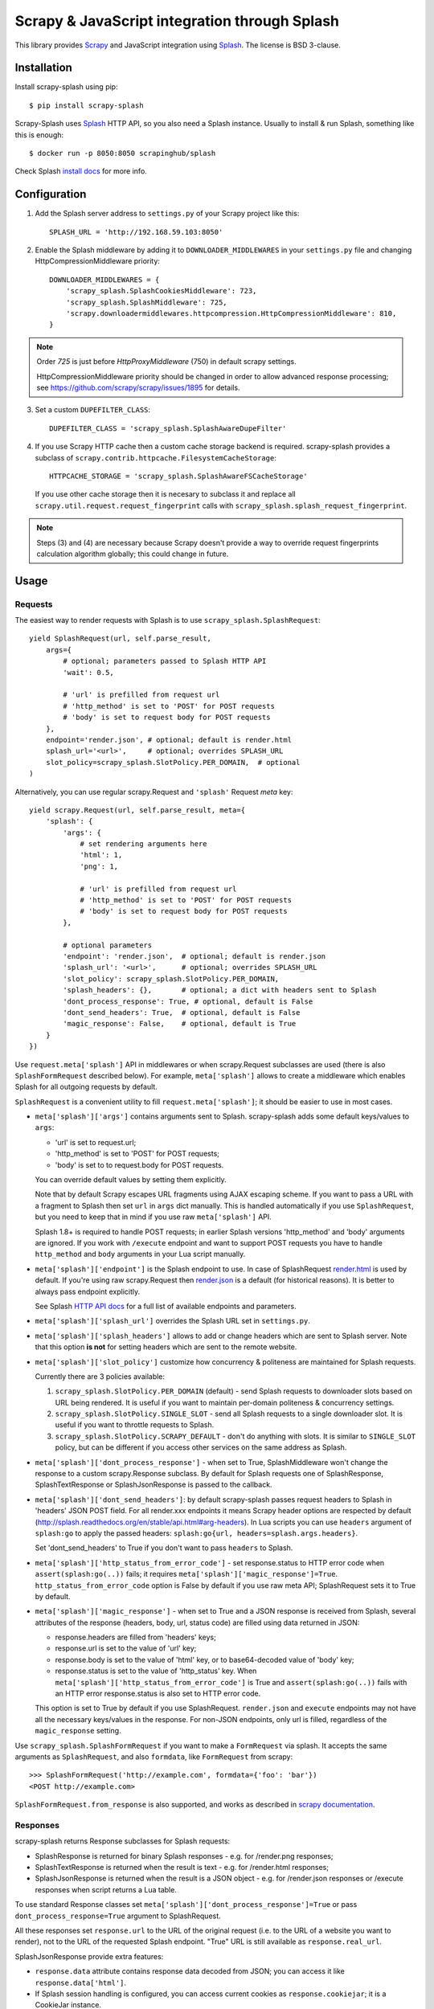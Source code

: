 ==============================================
Scrapy & JavaScript integration through Splash
==============================================

.. image:: https://img.shields.io/pypi/v/scrapy-splash.svg
   :target: https://pypi.python.org/pypi/scrapy-splash
   :alt: PyPI Version

.. image:: https://travis-ci.org/scrapy-plugins/scrapy-splash.svg?branch=master
   :target: http://travis-ci.org/scrapy-plugins/scrapy-splash
   :alt: Build Status

.. image:: http://codecov.io/github/scrapy-plugins/scrapy-splash/coverage.svg?branch=master
   :target: http://codecov.io/github/scrapy-plugins/scrapy-splash?branch=master
   :alt: Code Coverage

This library provides Scrapy_ and JavaScript integration using Splash_.
The license is BSD 3-clause.

.. _Scrapy: https://github.com/scrapy/scrapy
.. _Splash: https://github.com/scrapinghub/splash

Installation
============

Install scrapy-splash using pip::

    $ pip install scrapy-splash

Scrapy-Splash uses Splash_ HTTP API, so you also need a Splash instance.
Usually to install & run Splash, something like this is enough::

    $ docker run -p 8050:8050 scrapinghub/splash

Check Splash `install docs`_ for more info.

.. _install docs: http://splash.readthedocs.org/en/latest/install.html


Configuration
=============

1. Add the Splash server address to ``settings.py`` of your Scrapy project
   like this::

      SPLASH_URL = 'http://192.168.59.103:8050'

2. Enable the Splash middleware by adding it to ``DOWNLOADER_MIDDLEWARES``
   in your ``settings.py`` file and changing HttpCompressionMiddleware
   priority::

      DOWNLOADER_MIDDLEWARES = {
          'scrapy_splash.SplashCookiesMiddleware': 723,
          'scrapy_splash.SplashMiddleware': 725,
          'scrapy.downloadermiddlewares.httpcompression.HttpCompressionMiddleware': 810,
      }

.. note::

   Order `725` is just before `HttpProxyMiddleware` (750) in default
   scrapy settings.

   HttpCompressionMiddleware priority should be changed in order to allow
   advanced response processing; see https://github.com/scrapy/scrapy/issues/1895
   for details.

3. Set a custom ``DUPEFILTER_CLASS``::

      DUPEFILTER_CLASS = 'scrapy_splash.SplashAwareDupeFilter'

4. If you use Scrapy HTTP cache then a custom cache storage backend
   is required. scrapy-splash provides a subclass of
   ``scrapy.contrib.httpcache.FilesystemCacheStorage``::

      HTTPCACHE_STORAGE = 'scrapy_splash.SplashAwareFSCacheStorage'

   If you use other cache storage then it is necesary to subclass it and
   replace all ``scrapy.util.request.request_fingerprint`` calls with
   ``scrapy_splash.splash_request_fingerprint``.

.. note::

    Steps (3) and (4) are necessary because Scrapy doesn't provide a way
    to override request fingerprints calculation algorithm globally; this
    could change in future.


Usage
=====

Requests
--------

The easiest way to render requests with Splash is to
use ``scrapy_splash.SplashRequest``::

    yield SplashRequest(url, self.parse_result,
        args={
            # optional; parameters passed to Splash HTTP API
            'wait': 0.5,

            # 'url' is prefilled from request url
            # 'http_method' is set to 'POST' for POST requests
            # 'body' is set to request body for POST requests
        },
        endpoint='render.json', # optional; default is render.html
        splash_url='<url>',     # optional; overrides SPLASH_URL
        slot_policy=scrapy_splash.SlotPolicy.PER_DOMAIN,  # optional
    )

Alternatively, you can use regular scrapy.Request and
``'splash'`` Request `meta` key::

    yield scrapy.Request(url, self.parse_result, meta={
        'splash': {
            'args': {
                # set rendering arguments here
                'html': 1,
                'png': 1,

                # 'url' is prefilled from request url
                # 'http_method' is set to 'POST' for POST requests
                # 'body' is set to request body for POST requests
            },

            # optional parameters
            'endpoint': 'render.json',  # optional; default is render.json
            'splash_url': '<url>',      # optional; overrides SPLASH_URL
            'slot_policy': scrapy_splash.SlotPolicy.PER_DOMAIN,
            'splash_headers': {},       # optional; a dict with headers sent to Splash
            'dont_process_response': True, # optional, default is False
            'dont_send_headers': True,  # optional, default is False
            'magic_response': False,    # optional, default is True
        }
    })

Use ``request.meta['splash']`` API in middlewares or when scrapy.Request
subclasses are used (there is also ``SplashFormRequest`` described below).
For example, ``meta['splash']``
allows to create a middleware which enables Splash for all outgoing requests
by default.

``SplashRequest`` is a convenient utility to fill ``request.meta['splash']``;
it should be easier to use in most cases.

* ``meta['splash']['args']`` contains arguments sent to Splash.
  scrapy-splash adds some default keys/values to ``args``:

  * 'url' is set to request.url;
  * 'http_method' is set to 'POST' for POST requests;
  * 'body' is set to to request.body for POST requests.

  You can override default values by setting them explicitly.

  Note that by default Scrapy escapes URL fragments using AJAX escaping scheme.
  If you want to pass a URL with a fragment to Splash then set ``url``
  in ``args`` dict manually. This is handled automatically if you use
  ``SplashRequest``, but you need to keep that in mind if you use raw
  ``meta['splash']`` API.

  Splash 1.8+ is required to handle POST requests; in earlier Splash versions
  'http_method' and 'body' arguments are ignored. If you work with ``/execute``
  endpoint and want to support POST requests you have to handle
  ``http_method`` and ``body`` arguments in your Lua script manually.

* ``meta['splash']['endpoint']`` is the Splash endpoint to use.
  In case of SplashRequest
  `render.html <http://splash.readthedocs.org/en/latest/api.html#render-html>`_
  is used by default. If you're using raw scrapy.Request then
  `render.json <http://splash.readthedocs.org/en/latest/api.html#render-json>`_
  is a default (for historical reasons). It is better to always pass endpoint
  explicitly.

  See Splash `HTTP API docs`_ for a full list of available endpoints
  and parameters.

.. _HTTP API docs: http://splash.readthedocs.org/en/latest/api.html

* ``meta['splash']['splash_url']`` overrides the Splash URL set
  in ``settings.py``.

* ``meta['splash']['splash_headers']`` allows to add or change headers
  which are sent to Splash server. Note that this option **is not** for
  setting headers which are sent to the remote website.

* ``meta['splash']['slot_policy']`` customize how
  concurrency & politeness are maintained for Splash requests.

  Currently there are 3 policies available:

  1. ``scrapy_splash.SlotPolicy.PER_DOMAIN`` (default) - send Splash requests to
     downloader slots based on URL being rendered. It is useful if you want
     to maintain per-domain politeness & concurrency settings.

  2. ``scrapy_splash.SlotPolicy.SINGLE_SLOT`` - send all Splash requests to
     a single downloader slot. It is useful if you want to throttle requests
     to Splash.

  3. ``scrapy_splash.SlotPolicy.SCRAPY_DEFAULT`` - don't do anything with slots.
     It is similar to ``SINGLE_SLOT`` policy, but can be different if you access
     other services on the same address as Splash.

* ``meta['splash']['dont_process_response']`` - when set to True,
  SplashMiddleware won't change the response to a custom scrapy.Response
  subclass. By default for Splash requests one of SplashResponse,
  SplashTextResponse or SplashJsonResponse is passed to the callback.

* ``meta['splash']['dont_send_headers']``: by default scrapy-splash passes
  request headers to Splash in 'headers' JSON POST field. For all render.xxx
  endpoints it means Scrapy header options are respected by default
  (http://splash.readthedocs.org/en/stable/api.html#arg-headers). In Lua
  scripts you can use ``headers`` argument of ``splash:go`` to apply the
  passed headers: ``splash:go{url, headers=splash.args.headers}``.

  Set 'dont_send_headers' to True if you don't want to pass ``headers``
  to Splash.

* ``meta['splash']['http_status_from_error_code']`` - set response.status
  to HTTP error code when ``assert(splash:go(..))`` fails; it requires
  ``meta['splash']['magic_response']=True``. ``http_status_from_error_code``
  option is False by default if you use raw meta API;
  SplashRequest sets it to True by default.

* ``meta['splash']['magic_response']`` - when set to True and a JSON
  response is received from Splash, several attributes of the response
  (headers, body, url, status code) are filled using data returned in JSON:

  * response.headers are filled from 'headers' keys;
  * response.url is set to the value of 'url' key;
  * response.body is set to the value of 'html' key,
    or to base64-decoded value of 'body' key;
  * response.status is set to the value of 'http_status' key.
    When ``meta['splash']['http_status_from_error_code']`` is True
    and ``assert(splash:go(..))`` fails with an HTTP error
    response.status is also set to HTTP error code.

  This option is set to True by default if you use SplashRequest.
  ``render.json`` and ``execute`` endpoints may not have all the necessary
  keys/values in the response.
  For non-JSON endpoints, only url is filled, regardless of the
  ``magic_response`` setting.

Use ``scrapy_splash.SplashFormRequest`` if you want to make a ``FormRequest``
via splash. It accepts the same arguments as ``SplashRequest``,
and also ``formdata``, like ``FormRequest`` from scrapy::

    >>> SplashFormRequest('http://example.com', formdata={'foo': 'bar'})
    <POST http://example.com>

``SplashFormRequest.from_response`` is also supported, and works as described
in `scrapy documentation <http://scrapy.readthedocs.org/en/latest/topics/request-response.html#scrapy.http.FormRequest.from_response>`_.

Responses
---------

scrapy-splash returns Response subclasses for Splash requests:

* SplashResponse is returned for binary Splash responses - e.g. for
  /render.png responses;
* SplashTextResponse is returned when the result is text - e.g. for
  /render.html responses;
* SplashJsonResponse is returned when the result is a JSON object - e.g.
  for /render.json responses or /execute responses when script returns
  a Lua table.

To use standard Response classes set ``meta['splash']['dont_process_response']=True``
or pass ``dont_process_response=True`` argument to SplashRequest.

All these responses set ``response.url`` to the URL of the original request
(i.e. to the URL of a website you want to render), not to the URL of the
requested Splash endpoint. "True" URL is still available as
``response.real_url``.

SplashJsonResponse provide extra features:

* ``response.data`` attribute contains response data decoded from JSON;
  you can access it like ``response.data['html']``.

* If Splash session handling is configured, you can access current cookies
  as ``response.cookiejar``; it is a CookieJar instance.

* If Scrapy-Splash response magic is enabled in request (default),
  several response attributes (headers, body, url, status code)
  are set automatically from original response body:

  * response.headers are filled from 'headers' keys;
  * response.url is set to the value of 'url' key;
  * response.body is set to the value of 'html' key,
    or to base64-decoded value of 'body' key;
  * response.status is set from the value of 'http_status' key.

When ``respone.body`` is updated in SplashJsonResponse
(either from 'html' or from 'body' keys) familiar ``response.css``
and ``response.xpath`` methods are available.

To turn off special handling of JSON result keys either set
``meta['splash']['magic_response']=False`` or pass ``magic_response=False``
argument to SplashRequest.

Session Handling
================

Splash itself is stateless - each request starts from a clean state.
In order to support sessions the following is required:

1. client (Scrapy) must send current cookies to Splash;
2. Splash script should make requests using these cookies and update
   them from HTTP response headers or JavaScript code;
3. updated cookies should be sent back to the client;
4. client should merge current cookies wiht the updated cookies.

For (2) and (3) Splash provides ``spalsh:get_cookies()`` and
``splash:init_cookies()`` methods which can be used in Splash Lua scripts.

scrapy-splash provides helpers for (1) and (4): to send current cookies
in 'cookies' field and merge cookies back from 'cookies' response field
set ``request.meta['splash']['session_id']`` to the session
identifier. If you only want a single session use the same ``session_id`` for
all request; any value like '1' or 'foo' is fine.

For scrapy-splash session handling to work you must use ``/execute`` endpoint
and a Lua script which accepts 'cookies' argument and returns 'cookies'
field in the result::

   function main(splash)
       splash:init_cookies(splash.args.cookies)

       -- ... your script

       return {
           cookies = splash:get_cookies(),
           -- ... other results, e.g. html
       }
   end

SplashRequest sets ``session_id`` automatically for ``/execute`` endpoint,
i.e. cookie handling is enabled by default if you use SplashRequest,
``/execute`` endpoint and a compatible Lua rendering script.

If you want to start from the same set of cookies, but then 'fork' sessions
set ``request.meta['splash']['new_session_id']`` in addition to
``session_id``. Request cookies will be fetched from cookiejar ``session_id``,
but response cookies will be merged back to the ``new_session_id`` cookiejar.

Standard Scrapy ``cookies`` argument can be used with ``SplashRequest``
to add cookies to the current Splash cookiejar.

Examples
========

Get HTML contents::

    import scrapy
    from scrapy_splash import SplashRequest

    class MySpider(scrapy.Spider):
        start_urls = ["http://example.com", "http://example.com/foo"]

        def start_requests(self):
            for url in self.start_urls:
                yield SplashRequest(url, self.parse, args={'wait': 0.5})

        def parse(self, response):
            # response.body is a result of render.html call; it
            # contains HTML processed by a browser.
            # ...

Get HTML contents and a screenshot::

    import json
    import base64
    import scrapy
    from scrapy_splash import SplashRequest

    class MySpider(scrapy.Spider):

        # ...
            splash_args = {
                'html': 1,
                'png': 1,
                'width': 600,
                'render_all': 1,
            }
            yield SplashRequest(url, self.parse_result, endpoint='render.json',
                                args=splash_args)

        # ...
        def parse_result(self, response):
            # magic responses are turned ON by default,
            # so the result under 'html' key is available as response.body
            html = response.body

            # you can also query the html result as usual
            title = response.css('title').extract_first()

            # full decoded JSON data is available as response.data:
            png_bytes = base64.b64decode(response.data['png'])

            # ...

Run a simple `Splash Lua Script`_::

    import json
    import base64
    from scrapy_splash import SplashRequest


    class MySpider(scrapy.Spider):

        # ...
            script = """
            function main(splash)
                assert(splash:go(splash.args.url))
                return splash:evaljs("document.title")
            end
            """
            yield SplashRequest(url, self.parse_result, endpoint='execute',
                                args={'lua_source': script})

        # ...
        def parse_result(self, response):
            doc_title = response.body_as_unicode()
            # ...


More complex `Splash Lua Script`_ example - get a screenshot of an HTML
element by its CSS selector (it requires Splash 2.1+).
Note how are arguments passed to the script::

    import json
    import base64
    from scrapy_splash import SplashRequest

    script = """
    -- Arguments:
    -- * url - URL to render;
    -- * css - CSS selector to render;
    -- * pad - screenshot padding size.

    -- this function adds padding around region
    function pad(r, pad)
      return {r[1]-pad, r[2]-pad, r[3]+pad, r[4]+pad}
    end

    -- main script
    function main(splash)

      -- this function returns element bounding box
      local get_bbox = splash:jsfunc([[
        function(css) {
          var el = document.querySelector(css);
          var r = el.getBoundingClientRect();
          return [r.left, r.top, r.right, r.bottom];
        }
      ]])

      assert(splash:go(splash.args.url))
      assert(splash:wait(0.5))

      -- don't crop image by a viewport
      splash:set_viewport_full()

      local region = pad(get_bbox(splash.args.css), splash.args.pad)
      return splash:png{region=region}
    end
    """

    class MySpider(scrapy.Spider):


        # ...
            yield SplashRequest(url, self.parse_element_screenshot,
                endpoint='execute',
                args={
                    'lua_source': script,
                    'pad': 32,
                    'css': 'a.title'
                }
             )

        # ...
        def parse_element_screenshot(self, response):
            image_data = response.body  # binary image data in PNG format
            # ...


Use a Lua script to get an HTML response with cookies, headers, body
and method set to correct values::

    import scrapy
    from scrapy_splash import SplashRequest

    script = """
    function last_response_headers(splash)
      local entries = splash:history()
      local last_entry = entries[#entries]
      return last_entry.response.headers
    end

    function main(splash)
      splash:init_cookies(splash.args.cookies)
      assert(splash:go{
        splash.args.url,
        headers=splash.args.headers,
        http_method=splash.args.http_method,
        body=splash.args.body,
        })
      assert(splash:wait(0.5))

      return {
        headers = last_response_headers(splash),
        cookies = splash:get_cookies(),
        html = splash:html(),
      }
    end
    """

    class MySpider(scrapy.Spider):


        # ...
            yield SplashRequest(url, self.parse_result,
                endpoint='execute',
                args={'lua_source': script},
                headers={'X-My-Header': 'value'},
            )

        def parse_result(self, response):
            # here response.body contains result HTML;
            # response.headers are filled with headers from last
            # web page loaded to Splash;
            # cookies from all responses and from JavaScript are collected
            # and put into Set-Cookie response header, so that Scrapy
            # can remember them.



.. _Splash Lua Script: http://splash.readthedocs.org/en/latest/scripting-tutorial.html


HTTP Basic Auth
===============

If you need HTTP Basic Authentication to access Splash, use
Scrapy's HttpAuthMiddleware_.

Another option is ``meta['splash']['splash_headers']``: it allows to set
custom headers which are sent to Splash server; add Authorization header
to ``splash_headers`` if HttpAuthMiddleware doesn't fit for some reason.

.. _HttpAuthMiddleware: http://doc.scrapy.org/en/latest/topics/downloader-middleware.html#module-scrapy.downloadermiddlewares.httpauth

Why not use the Splash HTTP API directly?
=========================================

The obvious alternative to scrapy-splash would be to send requests directly
to the Splash `HTTP API`_. Take a look at the example below and make
sure to read the observations after it::

    import json

    import scrapy
    from scrapy.http.headers import Headers

    RENDER_HTML_URL = "http://127.0.0.1:8050/render.html"

    class MySpider(scrapy.Spider):
        start_urls = ["http://example.com", "http://example.com/foo"]

        def start_requests(self):
            for url in self.start_urls:
                body = json.dumps({"url": url, "wait": 0.5}, sort_keys=True)
                headers = Headers({'Content-Type': 'application/json'})
                yield scrapy.Request(RENDER_HTML_URL, self.parse, method="POST",
                                     body=body, headers=headers)

        def parse(self, response):
            # response.body is a result of render.html call; it
            # contains HTML processed by a browser.
            # ...


It works and is easy enough, but there are some issues that you should be
aware of:

1. There is a bit of boilerplate.

2. As seen by Scrapy, we're sending requests to ``RENDER_HTML_URL`` instead
   of the target URLs. It affects concurrency and politeness settings:
   ``CONCURRENT_REQUESTS_PER_DOMAIN``, ``DOWNLOAD_DELAY``, etc could behave
   in unexpected ways since delays and concurrency settings are no longer
   per-domain.

3. As seen by Scrapy, response.url is an URL of the Splash server.
   scrapy-splash fixes it to be an URL of a requested page.
   "Real" URL is still available as ``response.real_url``.

4. Some options depend on each other - for example, if you use timeout_
   Splash option then you may want to set ``download_timeout``
   scrapy.Request meta key as well.

5. It is easy to get it subtly wrong - e.g. if you won't use
   ``sort_keys=True`` argument when preparing JSON body then binary POST body
   content could vary even if all keys and values are the same, and it means
   dupefilter and cache will work incorrectly.

6. Splash Bad Request (HTTP 400) errors are hard to debug because by default
   response content is not displayed by Scrapy. SplashMiddleware logs content
   of HTTP 400 Splash responses by default (it can be turned off by setting
   ``SPLASH_LOG_400 = False`` option).

7. Cookie handling is tedious to implement, and you can't use Scrapy
   built-in Cookie middleware to handle cookies when working with Splash.

scrapy-splash utlities allow to handle such edge cases and reduce
the boilerplate.

.. _HTTP API: http://splash.readthedocs.org/en/latest/api.html
.. _timeout: http://splash.readthedocs.org/en/latest/api.html#arg-timeout


Contributing
============

Source code and bug tracker are on github:
https://github.com/scrapy-plugins/scrapy-splash

To run tests, install "tox" Python package and then run ``tox`` command
from the source checkout.
